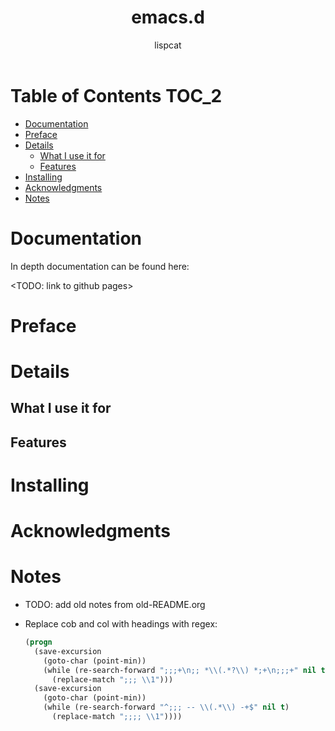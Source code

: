 #+title: emacs.d
#+author: lispcat

* Table of Contents :TOC_2:
- [[#documentation][Documentation]]
- [[#preface][Preface]]
- [[#details][Details]]
  - [[#what-i-use-it-for][What I use it for]]
  - [[#features][Features]]
- [[#installing][Installing]]
- [[#acknowledgments][Acknowledgments]]
- [[#notes][Notes]]

* Documentation

In depth documentation can be found here:

<TODO: link to github pages>

* Preface

* Details

** What I use it for

** Features

* Installing

* Acknowledgments

* Notes

- TODO: add old notes from old-README.org

- Replace cob and col with headings with regex:

  #+begin_src emacs-lisp
(progn
  (save-excursion
    (goto-char (point-min))
    (while (re-search-forward ";;;+\n;; *\\(.*?\\) *;+\n;;;+" nil t)
      (replace-match ";;; \\1")))
  (save-excursion
    (goto-char (point-min))
    (while (re-search-forward "^;;; -- \\(.*\\) -+$" nil t)
      (replace-match ";;;; \\1"))))
  #+end_src
